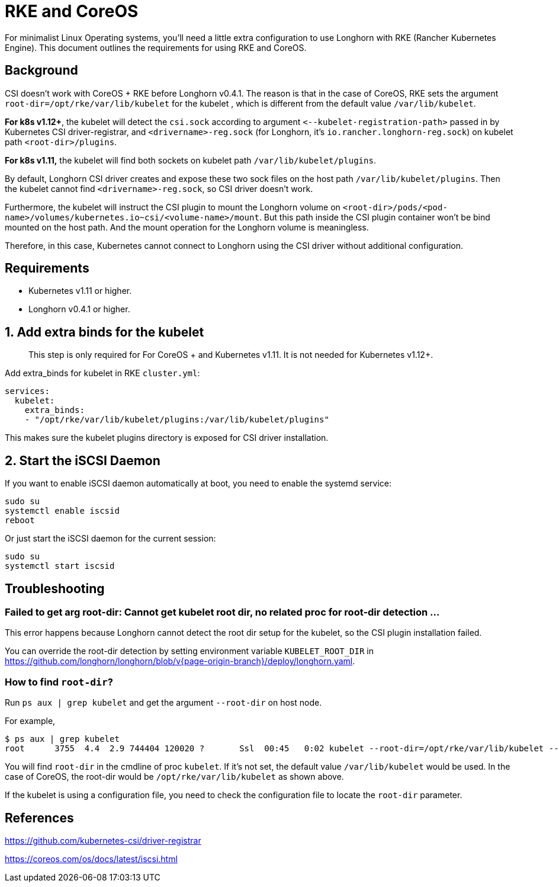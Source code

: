 = RKE and CoreOS
:current-version: {page-origin-branch}

For minimalist Linux Operating systems, you'll need a little extra configuration to use Longhorn with RKE (Rancher Kubernetes Engine).  This document outlines the requirements for using RKE and CoreOS.

== Background

CSI doesn't work with CoreOS + RKE before Longhorn v0.4.1. The reason is that in the case of CoreOS, RKE sets the argument `root-dir=/opt/rke/var/lib/kubelet` for the kubelet , which is different from the default value `/var/lib/kubelet`.

*For k8s v1.12+*, the kubelet will detect the `csi.sock` according to argument `+<--kubelet-registration-path>+` passed in by Kubernetes CSI driver-registrar, and `<drivername>-reg.sock` (for Longhorn, it's `io.rancher.longhorn-reg.sock`) on kubelet path `<root-dir>/plugins`.

*For k8s v1.11,* the kubelet will find both sockets on kubelet path `/var/lib/kubelet/plugins`.

By default, Longhorn CSI driver creates and expose these two sock files on the host path `/var/lib/kubelet/plugins`. Then the kubelet cannot find `<drivername>-reg.sock`, so CSI driver doesn't work.

Furthermore, the kubelet will instruct the CSI plugin to mount the Longhorn volume on `<root-dir>/pods/<pod-name>/volumes/kubernetes.io~csi/<volume-name>/mount`. But this path inside the CSI plugin container won't be bind mounted on the host path. And the mount operation for the Longhorn volume is meaningless.

Therefore, in this case, Kubernetes cannot connect to Longhorn using the CSI driver without additional configuration.

== Requirements

* Kubernetes v1.11 or higher.
* Longhorn v0.4.1 or higher.

== 1. Add extra binds for the kubelet

____
This step is only required for For CoreOS + and Kubernetes v1.11. It is not needed for Kubernetes v1.12+.
____

Add extra_binds for kubelet in RKE `cluster.yml`:

----

services:
  kubelet:
    extra_binds:
    - "/opt/rke/var/lib/kubelet/plugins:/var/lib/kubelet/plugins"
----

This makes sure the kubelet plugins directory is exposed for CSI driver installation.

== 2. Start the iSCSI Daemon

If you want to enable iSCSI daemon automatically at boot, you need to enable the systemd service:

----
sudo su
systemctl enable iscsid
reboot
----

Or just start the iSCSI daemon for the current session:

----
sudo su
systemctl start iscsid
----

== Troubleshooting

=== Failed to get arg root-dir: Cannot get kubelet root dir, no related proc for root-dir detection ...

This error happens because Longhorn cannot detect the root dir setup for the kubelet, so the CSI plugin installation failed.

You can override the root-dir detection by setting environment variable `KUBELET_ROOT_DIR` in https://github.com/longhorn/longhorn/blob/v{current-version}/deploy/longhorn.yaml.

=== How to find `root-dir`?

Run `ps aux | grep kubelet` and get the argument `--root-dir` on host node.

For example,

----

$ ps aux | grep kubelet
root      3755  4.4  2.9 744404 120020 ?       Ssl  00:45   0:02 kubelet --root-dir=/opt/rke/var/lib/kubelet --volume-plugin-dir=/var/lib/kubelet/volumeplugins
----

You will find `root-dir` in the cmdline of proc `kubelet`. If it's not set, the default value `/var/lib/kubelet` would be used. In the case of CoreOS, the root-dir would be `/opt/rke/var/lib/kubelet` as shown above.

If the kubelet is using a configuration file, you need to check the configuration file to locate the `root-dir` parameter.

== References

https://github.com/kubernetes-csi/driver-registrar

https://coreos.com/os/docs/latest/iscsi.html
